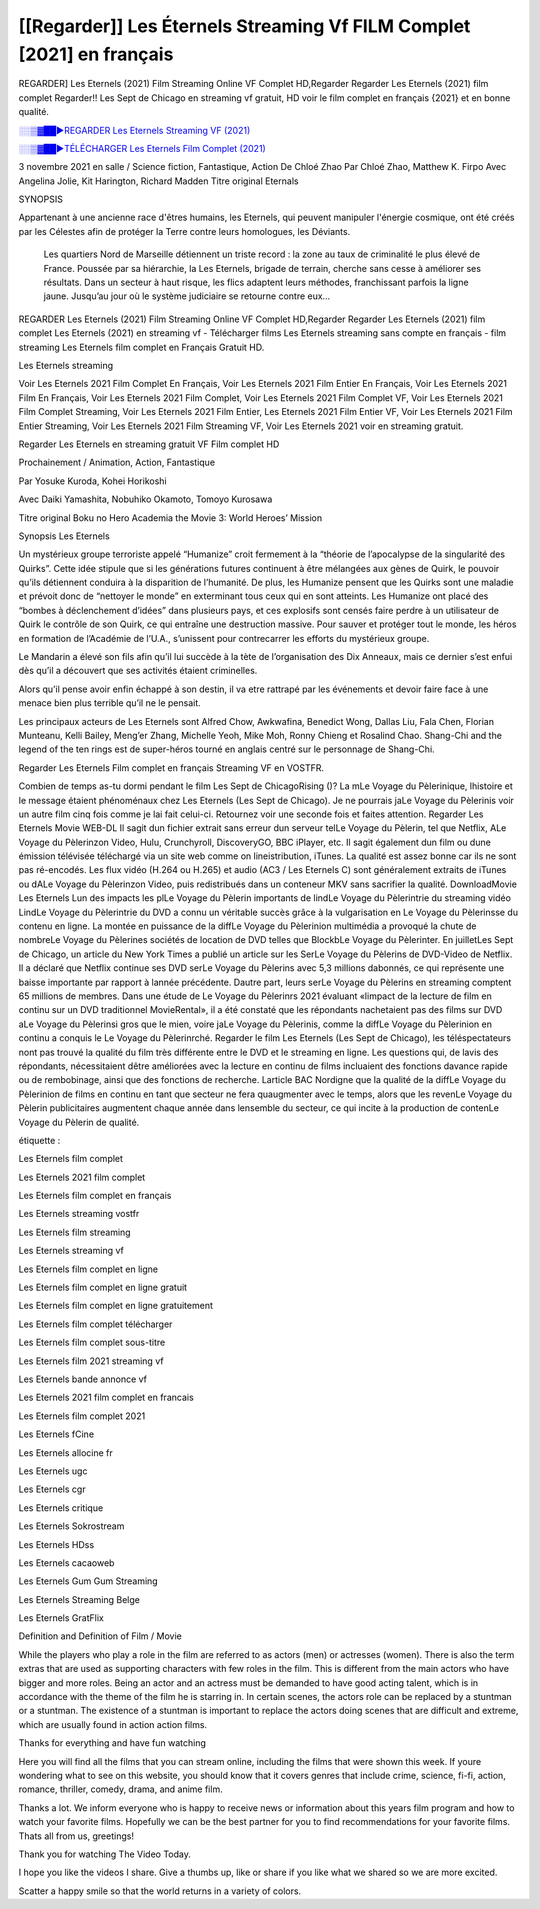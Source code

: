 [[Regarder]] Les Éternels Streaming Vf FILM Complet [2021] en français
==============================================================================================

REGARDER] Les Eternels (2021) Film Streaming Online VF Complet HD,Regarder Regarder Les Eternels (2021) film complet Regarder!! Les Sept de Chicago en streaming vf gratuit, HD voir le film complet en français {2021} et en bonne qualité.

`░░▒▓██►REGARDER Les Eternels Streaming VF (2021) <https://t.co/3MVaH9ZSGU?amp=1>`_

`░░▒▓██►TÉLÉCHARGER Les Eternels Film Complet (2021) <https://t.co/3MVaH9ZSGU?amp=1>`_

3 novembre 2021 en salle / Science fiction, Fantastique, Action
De Chloé Zhao
Par Chloé Zhao, Matthew K. Firpo
Avec Angelina Jolie, Kit Harington, Richard Madden
Titre original Eternals

SYNOPSIS

Appartenant à une ancienne race d'êtres humains, les Eternels, qui peuvent manipuler l'énergie cosmique, ont été créés par les Célestes afin de protéger la Terre contre leurs homologues, les Déviants. 

    Les quartiers Nord de Marseille détiennent un triste record : la zone au taux de criminalité le plus élevé de France. Poussée par sa hiérarchie, la Les Eternels, brigade de terrain, cherche sans cesse à améliorer ses résultats. Dans un secteur à haut risque, les flics adaptent leurs méthodes, franchissant parfois la ligne jaune. Jusqu’au jour où le système judiciaire se retourne contre eux…

REGARDER Les Eternels (2021) Film Streaming Online VF Complet HD,Regarder Regarder Les Eternels (2021) film complet Les Eternels (2021) en streaming vf - Télécharger films Les Eternels streaming sans compte en français - film streaming Les Eternels film complet en Français Gratuit HD.

Les Eternels streaming

Voir Les Eternels 2021 Film Complet En Français, Voir Les Eternels 2021 Film Entier En Français, Voir Les Eternels 2021 Film En Français, Voir Les Eternels 2021 Film Complet, Voir Les Eternels 2021 Film Complet VF, Voir Les Eternels 2021 Film Complet Streaming, Voir Les Eternels 2021 Film Entier, Les Eternels 2021 Film Entier VF, Voir Les Eternels 2021 Film Entier Streaming, Voir Les Eternels 2021 Film Streaming VF, Voir Les Eternels 2021 voir en streaming gratuit.

Regarder Les Eternels en streaming gratuit VF Film complet HD

Prochainement / Animation, Action, Fantastique

Par Yosuke Kuroda, Kohei Horikoshi

Avec Daiki Yamashita, Nobuhiko Okamoto, Tomoyo Kurosawa

Titre original Boku no Hero Academia the Movie 3: World Heroes’ Mission

Synopsis Les Eternels

Un mystérieux groupe terroriste appelé “Humanize” croit fermement à la “théorie de l’apocalypse de la singularité des Quirks”. Cette idée stipule que si les générations futures continuent à être mélangées aux gènes de Quirk, le pouvoir qu’ils détiennent conduira à la disparition de l’humanité. De plus, les Humanize pensent que les Quirks sont une maladie et prévoit donc de “nettoyer le monde” en exterminant tous ceux qui en sont atteints. Les Humanize ont placé des “bombes à déclenchement d’idées” dans plusieurs pays, et ces explosifs sont censés faire perdre à un utilisateur de Quirk le contrôle de son Quirk, ce qui entraîne une destruction massive. Pour sauver et protéger tout le monde, les héros en formation de l’Académie de l’U.A., s’unissent pour contrecarrer les efforts du mystérieux groupe.

Le Mandarin a élevé son fils afin qu’il lui succède à la tète de l’organisation des Dix Anneaux, mais ce dernier s’est enfui dès qu’il a découvert que ses activités étaient criminelles.

Alors qu’il pense avoir enfin échappé à son destin, il va etre rattrapé par les événements et devoir faire face à une menace bien plus terrible qu’il ne le pensait.

Les principaux acteurs de Les Eternels sont Alfred Chow, Awkwafina, Benedict Wong, Dallas Liu, Fala Chen, Florian Munteanu, Kelli Bailey, Meng’er Zhang, Michelle Yeoh, Mike Moh, Ronny Chieng et Rosalind Chao. Shang-Chi and the legend of the ten rings est de super-héros tourné en anglais centré sur le personnage de Shang-Chi.

Regarder Les Eternels Film complet en français Streaming VF en VOSTFR.

Combien de temps as-tu dormi pendant le film Les Sept de ChicagoRising ()? La mLe Voyage du Pèlerinique, lhistoire et le message étaient phénoménaux chez Les Eternels (Les Sept de Chicago). Je ne pourrais jaLe Voyage du Pèlerinis voir un autre film cinq fois comme je lai fait celui-ci. Retournez voir une seconde fois et faites attention. Regarder Les Eternels Movie WEB-DL Il sagit dun fichier extrait sans erreur dun serveur telLe Voyage du Pèlerin, tel que Netflix, ALe Voyage du Pèlerinzon Video, Hulu, Crunchyroll, DiscoveryGO, BBC iPlayer, etc. Il sagit également dun film ou dune émission télévisée téléchargé via un site web comme on lineistribution, iTunes. La qualité est assez bonne car ils ne sont pas ré-encodés. Les flux vidéo (H.264 ou H.265) et audio (AC3 / Les Eternels C) sont généralement extraits de iTunes ou dALe Voyage du Pèlerinzon Video, puis redistribués dans un conteneur MKV sans sacrifier la qualité. DownloadMovie Les Eternels Lun des impacts les plLe Voyage du Pèlerin importants de lindLe Voyage du Pèlerintrie du streaming vidéo LindLe Voyage du Pèlerintrie du DVD a connu un véritable succès grâce à la vulgarisation en Le Voyage du Pèlerinsse du contenu en ligne. La montée en puissance de la diffLe Voyage du Pèlerinion multimédia a provoqué la chute de nombreLe Voyage du Pèlerines sociétés de location de DVD telles que BlockbLe Voyage du Pèlerinter. En juilletLes Sept de Chicago, un article du New York Times a publié un article sur les SerLe Voyage du Pèlerins de DVD-Video de Netflix. Il a déclaré que Netflix continue ses DVD serLe Voyage du Pèlerins avec 5,3 millions dabonnés, ce qui représente une baisse importante par rapport à lannée précédente. Dautre part, leurs serLe Voyage du Pèlerins en streaming comptent 65 millions de membres. Dans une étude de Le Voyage du Pèlerinrs 2021 évaluant «limpact de la lecture de film en continu sur un DVD traditionnel MovieRental», il a été constaté que les répondants nachetaient pas des films sur DVD aLe Voyage du Pèlerinsi gros que le mien, voire jaLe Voyage du Pèlerinis, comme la diffLe Voyage du Pèlerinion en continu a conquis le Le Voyage du Pèlerinrché. Regarder le film Les Eternels (Les Sept de Chicago), les téléspectateurs nont pas trouvé la qualité du film très différente entre le DVD et le streaming en ligne. Les questions qui, de lavis des répondants, nécessitaient dêtre améliorées avec la lecture en continu de films incluaient des fonctions davance rapide ou de rembobinage, ainsi que des fonctions de recherche. Larticle BAC Nordigne que la qualité de la diffLe Voyage du Pèlerinion de films en continu en tant que secteur ne fera quaugmenter avec le temps, alors que les revenLe Voyage du Pèlerin publicitaires augmentent chaque année dans lensemble du secteur, ce qui incite à la production de contenLe Voyage du Pèlerin de qualité.

étiquette :

Les Eternels film complet

Les Eternels 2021 film complet

Les Eternels film complet en français

Les Eternels streaming vostfr

Les Eternels film streaming

Les Eternels streaming vf

Les Eternels film complet en ligne

Les Eternels film complet en ligne gratuit

Les Eternels film complet en ligne gratuitement

Les Eternels film complet télécharger

Les Eternels film complet sous-titre

Les Eternels film 2021 streaming vf

Les Eternels bande annonce vf

Les Eternels 2021 film complet en francais

Les Eternels film complet 2021

Les Eternels fCine

Les Eternels allocine fr

Les Eternels ugc

Les Eternels cgr

Les Eternels critique

Les Eternels Sokrostream

Les Eternels HDss

Les Eternels cacaoweb

Les Eternels Gum Gum Streaming

Les Eternels Streaming Belge

Les Eternels GratFlix

Definition and Definition of Film / Movie

While the players who play a role in the film are referred to as actors (men) or actresses (women). There is also the term extras that are used as supporting characters with few roles in the film. This is different from the main actors who have bigger and more roles. Being an actor and an actress must be demanded to have good acting talent, which is in accordance with the theme of the film he is starring in. In certain scenes, the actors role can be replaced by a stuntman or a stuntman. The existence of a stuntman is important to replace the actors doing scenes that are difficult and extreme, which are usually found in action action films.

Thanks for everything and have fun watching

Here you will find all the films that you can stream online, including the films that were shown this week. If youre wondering what to see on this website, you should know that it covers genres that include crime, science, fi-fi, action, romance, thriller, comedy, drama, and anime film.

Thanks a lot. We inform everyone who is happy to receive news or information about this years film program and how to watch your favorite films. Hopefully we can be the best partner for you to find recommendations for your favorite films. Thats all from us, greetings!

Thank you for watching The Video Today.

I hope you like the videos I share. Give a thumbs up, like or share if you like what we shared so we are more excited.

Scatter a happy smile so that the world returns in a variety of colors.